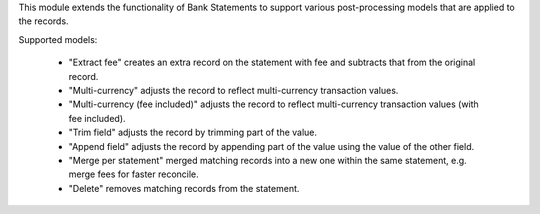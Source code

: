 This module extends the functionality of Bank Statements to support various
post-processing models that are applied to the records.

Supported models:

 * "Extract fee" creates an extra record on the statement with fee and
   subtracts that from the original record.
 * "Multi-currency" adjusts the record to reflect multi-currency
   transaction values.
 * "Multi-currency (fee included)" adjusts the record to reflect multi-currency
   transaction values (with fee included).
 * "Trim field" adjusts the record by trimming part of the value.
 * "Append field" adjusts the record by appending part of the value using the
   value of the other field.
 * "Merge per statement" merged matching records into a new one within the
   same statement, e.g. merge fees for faster reconcile.
 * "Delete" removes matching records from the statement.
